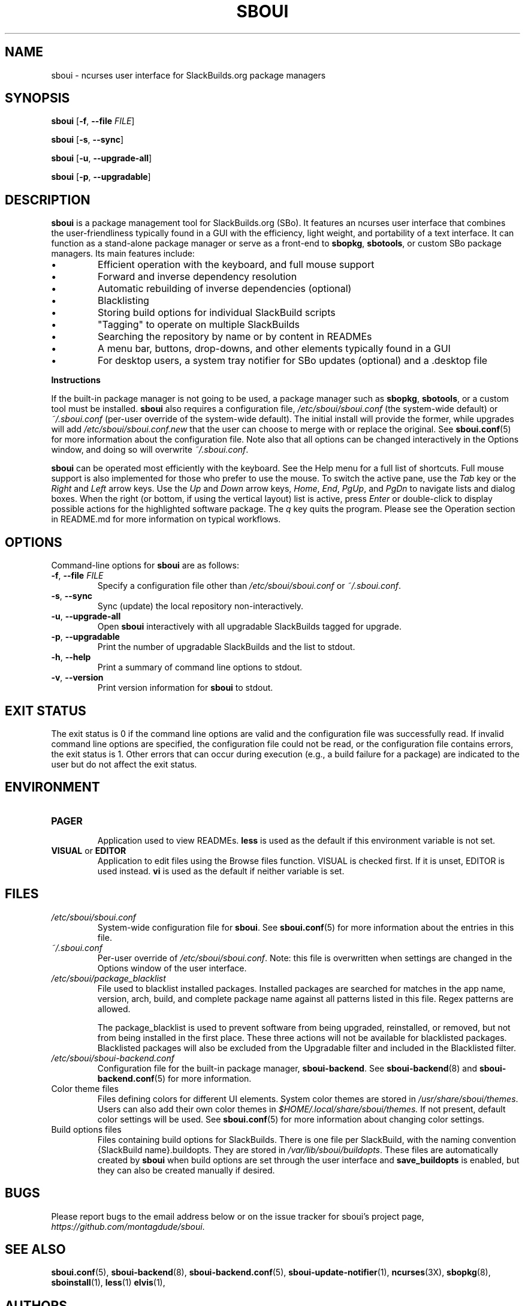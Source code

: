 .TH SBOUI 8
.SH NAME
sboui \- ncurses user interface for SlackBuilds.org package managers
.SH SYNOPSIS
.B sboui
[\fB\-f\fR, \fB\-\-file\fR \fIFILE\fR] 
.PP
.B sboui
[\fB\-s\fR, \fB\-\-sync\fR] 
.PP
.B sboui
[\fB\-u\fR, \fB\-\-upgrade-all\fR] 
.PP
.B sboui
[\fB\-p\fR, \fB\-\-upgradable\fR] 
.SH DESCRIPTION
.B sboui
is a package management tool for SlackBuilds.org (SBo).
It features an ncurses user interface that combines the user-friendliness typically found in a GUI with the efficiency, light weight, and portability of a text interface.
It can function as a stand-alone package manager or serve as a front-end to
.BR sbopkg ,
.BR sbotools ,
or custom SBo package managers.
Its main features include:
.IP \(bu
Efficient operation with the keyboard, and full mouse support
.IP \(bu
Forward and inverse dependency resolution
.IP \(bu
Automatic rebuilding of inverse dependencies (optional)
.IP \(bu
Blacklisting
.IP \(bu
Storing build options for individual SlackBuild scripts
.IP \(bu
"Tagging" to operate on multiple SlackBuilds
.IP \(bu
Searching the repository by name or by content in READMEs
.IP \(bu
A menu bar, buttons, drop-downs, and other elements typically found in a GUI
.IP \(bu
For desktop users, a system tray notifier for SBo updates (optional) and a .desktop file
.PP
.B Instructions
.PP
If the built-in package manager is not going to be used, a package manager such as
.BR sbopkg ,
.BR sbotools ,
or a custom tool must be installed.
.B sboui
also requires a configuration file,
.I /etc/sboui/sboui.conf
(the system-wide default) or
.I ~/.sboui.conf
(per-user override of the system-wide default).
The initial install will provide the former, while upgrades will add
.I /etc/sboui/sboui.conf.new
that the user can choose to merge with or replace the original.
See
.BR sboui.conf (5)
for more information about the configuration file.
Note also that all options can be changed interactively in the Options window, and doing so will overwrite
.IR ~/.sboui.conf .
.PP
.B sboui
can be operated most efficiently with the keyboard.
See the Help menu for a full list of shortcuts.
Full mouse support is also implemented for those who prefer to use the mouse.
To switch the active pane, use the
.I Tab
key or the
.I Right
and
.I Left
arrow keys.
Use the
.I Up
and
.I Down
arrow keys,
.IR Home ,
.IR End ,
.IR PgUp ,
and 
.I PgDn
to navigate lists and dialog boxes.
When the right (or bottom, if using the vertical layout) list is active, press
.I Enter
or double-click to display possible actions for the highlighted software package.
The
.I q 
key quits the program.
Please see the Operation section in README.md for more information on typical workflows.
.SH OPTIONS
Command-line options for
.B sboui
are as follows:
.TP
.BR \-f ", " \-\-file " " \fIFILE\fR
.br
Specify a configuration file other than
.I /etc/sboui/sboui.conf
or
.IR ~/.sboui.conf .
.TP
.BR \-s ", " \-\-sync
.br
Sync (update) the local repository non-interactively.
.TP
.BR \-u ", " \-\-upgrade-all
.br
Open
.B sboui
interactively with all upgradable SlackBuilds tagged for upgrade.
.TP
.BR \-p ", " \-\-upgradable
.br
Print the number of upgradable SlackBuilds and the list to stdout.
.TP
.BR \-h ", " \-\-help
.br
Print a summary of command line options to stdout.
.TP
.BR \-v ", " \-\-version
.br
Print version information for
.B sboui
to stdout.
.SH EXIT STATUS
The exit status is 0 if the command line options are valid and the configuration file was successfully read.
If invalid command line options are specified, the configuration file could not be read, or the configuration file contains errors, the exit status is 1.
Other errors that can occur during execution (e.g., a build failure for a package) are indicated to the user but do not affect the exit status.
.SH ENVIRONMENT
.TP
.B PAGER
.br
Application used to view READMEs.
.B less
is used as the default if this environment variable is not set.
.TP
\fBVISUAL\fR or \fBEDITOR\fR
.br
Application to edit files using the Browse files function.
VISUAL is checked first.
If it is unset, EDITOR is used instead.
.B vi
is used as the default if neither variable is set.
.SH FILES
.TP
.I /etc/sboui/sboui.conf
.br
System-wide configuration file for
.BR sboui .
See
.BR sboui.conf (5)
for more information about the entries in this file.
.TP
.I ~/.sboui.conf
.br
Per-user override of
.IR /etc/sboui/sboui.conf .
Note: this file is overwritten when settings are changed in the Options window of the user interface.
.TP
.I /etc/sboui/package_blacklist
.br
File used to blacklist installed packages.
Installed packages are searched for matches in the app name, version, arch, build, and complete package name against all patterns listed in this file.
Regex patterns are allowed.
.IP
The package_blacklist is used to prevent software from being upgraded, reinstalled, or removed, but not from being installed in the first place. 
These three actions will not be available for blacklisted packages.
Blacklisted packages will also be excluded from the Upgradable filter and included in the Blacklisted filter.
.TP
.I /etc/sboui/sboui-backend.conf
.br
Configuration file for the built-in package manager,
.BR sboui-backend .
See
.BR sboui-backend (8)
and
.BR sboui-backend.conf (5)
for more information.
.TP
Color theme files
.br
Files defining colors for different UI elements.
System color themes are stored in
.IR /usr/share/sboui/themes .
Users can also add their own color themes in
.IR $HOME/.local/share/sboui/themes.
If not present, default color settings will be used.
See
.BR sboui.conf (5)
for more information about changing color settings.
.TP
Build options files
.br
Files containing build options for SlackBuilds.
There is one file per SlackBuild, with the naming convention {SlackBuild name}.buildopts.
They are stored in
.IR /var/lib/sboui/buildopts .
These files are automatically created by
.B sboui
when build options are set through the user interface and
.B save_buildopts
is enabled, but they can also be created manually if desired.
.SH BUGS
Please report bugs to the email address below or on the issue tracker for sboui's project page,
.IR https://github.com/montagdude/sboui .
.SH SEE ALSO
.BR sboui.conf (5),
.BR sboui-backend (8),
.BR sboui-backend.conf (5),
.BR sboui-update-notifier (1),
.BR ncurses (3X),
.BR sbopkg (8),
.BR sboinstall (1),
.BR less (1)
.BR elvis (1),
.SH AUTHORS
Daniel Prosser <dpross1100@msn.com>
